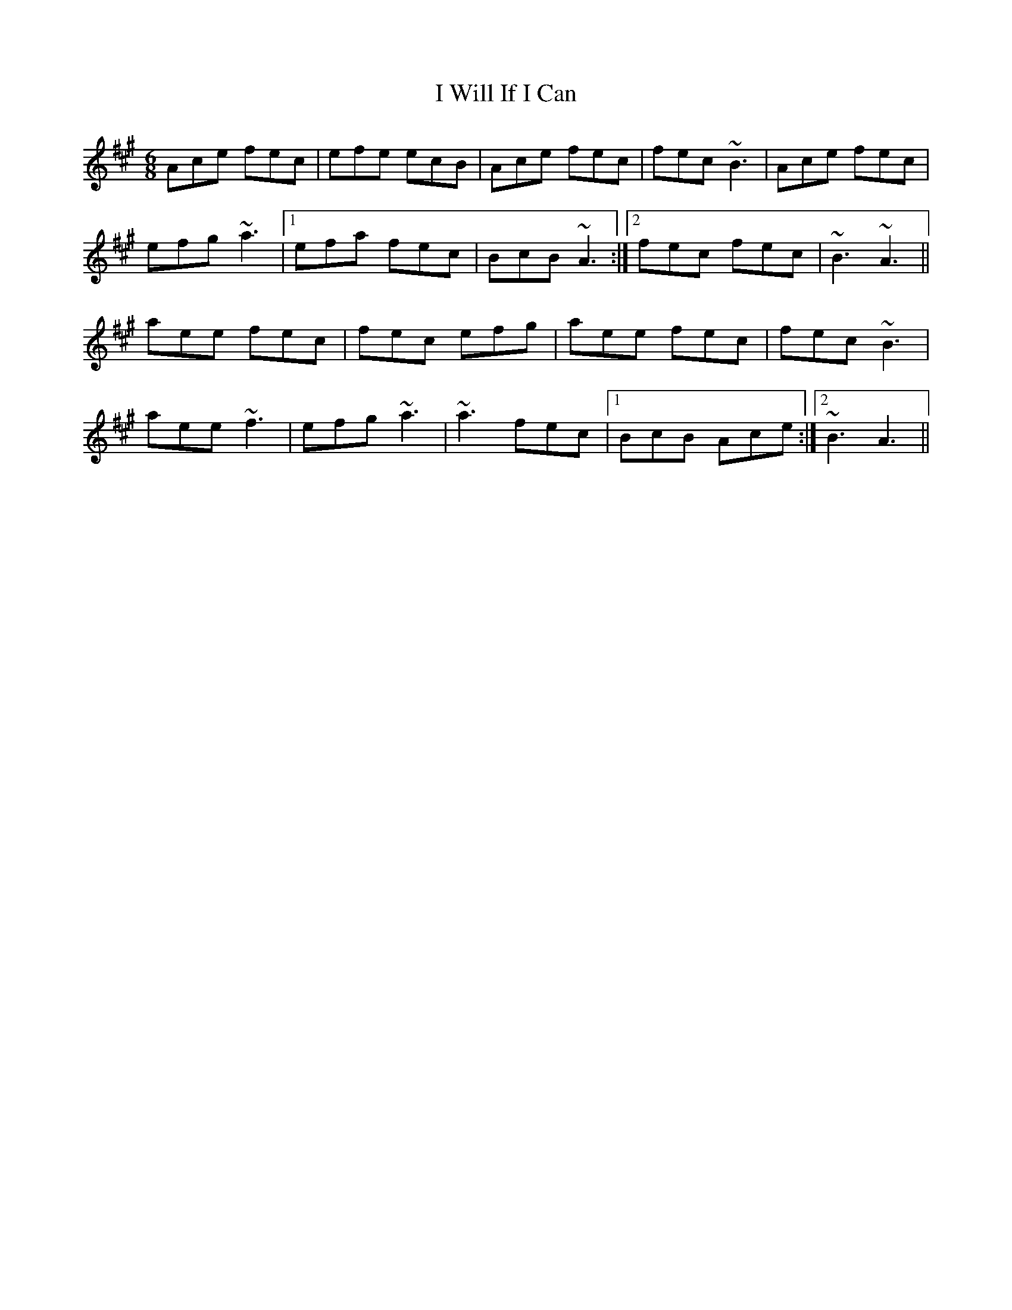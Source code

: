 X: 18614
T: I Will If I Can
R: jig
M: 6/8
K: Amajor
Ace fec|efe ecB|Ace fec|fec ~B3|Ace fec|
efg ~a3|1 efa fec|BcB ~A3:|2 fec fec|~B3 ~A3||
aee fec|fec efg|aee fec|fec ~B3|
aee ~f3|efg ~a3|~a3 fec|1 BcB Ace:|2 ~B3 A3||

